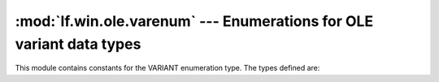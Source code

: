 :mod:`lf.win.ole.varenum` --- Enumerations for OLE variant data types
=====================================================================

.. module:: lf.win.ole.varenum
   :synopsis: Enumerations for OLE variant data types
.. moduleauthor:: Michael Murr <mmurr@codeforensics.net>

This module contains constants for the VARIANT enumeration type.  The types
defined are:

.. data:: VT_EMPTY
.. data:: VT_NULL
.. data:: VT_I2
.. data:: VT_I4
.. data:: VT_R4
.. data:: VT_R8
.. data:: VT_CY
.. data:: VT_DATE
.. data:: VT_BSTR
.. data:: VT_ERROR
.. data:: VT_VARIANT
.. data:: VT_BOOL
.. data:: VT_DECIMAL
.. data:: VT_I1
.. data:: VT_UI1
.. data:: VT_UI2
.. data:: VT_UI4
.. data:: VT_I8
.. data:: VT_UI8
.. data:: VT_INT
.. data:: VT_UINT
.. data:: VT_LPSTR
.. data:: VT_LPWSTR
.. data:: VT_FILETIME
.. data:: VT_BLOB
.. data:: VT_STREAM
.. data:: VT_STORAGE
.. data:: VT_STREAMED_OBJECT
.. data:: VT_STORED_OBJECT
.. data:: VT_BLOB_OBJECT
.. data:: VT_CF
.. data:: VT_CLSID
.. data:: VT_VERSIONED_STREAM
.. data:: VT_VECTOR
.. data:: VT_ARRAY
